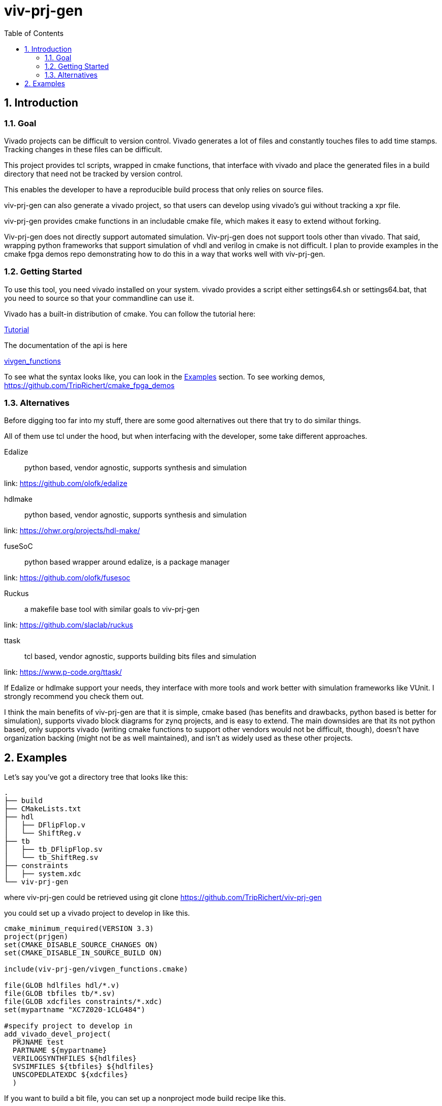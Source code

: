 = viv-prj-gen
:toc: 
:sectnums:
ifdef::env-github[]
:tip-caption: :bulb:
:note-caption: :information_source:
:important-caption: :heavy_exclamation_mark:
:caution-caption: :fire:
:warning-caption: :warning:
endif::[]

== Introduction

=== Goal

Vivado projects can be difficult to version control. Vivado generates a lot of files and constantly touches files to add time stamps.  Tracking changes in these files can be difficult.

This project provides tcl scripts, wrapped in cmake functions, that interface with vivado and place the generated files in a build directory that need not be tracked by version control.

This enables the developer to have a reproducible build process that only relies on source files.

viv-prj-gen can also generate a vivado project, so that users can develop using vivado's gui without tracking a xpr file.

viv-prj-gen provides cmake functions in an includable cmake file, which makes it easy to extend without forking.

Viv-prj-gen does not directly support automated simulation.  Viv-prj-gen does not support tools other than vivado.  That said, wrapping python frameworks that support simulation of vhdl and verilog in cmake is not difficult.  I plan to provide examples in the cmake fpga demos repo demonstrating how to do this in a way that works well with viv-prj-gen.

=== Getting Started

To use this tool, you need vivado installed on your system.  vivado provides a script either settings64.sh or settings64.bat, that you need to source so that your commandline can use it.

Vivado has a built-in distribution of cmake.  You can follow the tutorial here:

link:tutorial/Tutorial.adoc[Tutorial]

The documentation of the api is here

link:docs/vivgen_functions.adoc[vivgen_functions]

To see what the syntax looks like, you can look in the <<Examples>> section.  To see working demos, https://github.com/TripRichert/cmake_fpga_demos

=== Alternatives

Before digging too far into my stuff, there are some good alternatives out there that try to do similar things.

All of them use tcl under the hood, but when interfacing with the developer, some take different approaches.

Edalize:: python based, vendor agnostic, supports synthesis and simulation

link: https://github.com/olofk/edalize

hdlmake:: python based, vendor agnostic, supports synthesis and simulation

link: https://ohwr.org/projects/hdl-make/

fuseSoC:: python based wrapper around edalize, is a package manager

link: https://github.com/olofk/fusesoc

Ruckus:: a makefile base tool with similar goals to viv-prj-gen

link: https://github.com/slaclab/ruckus

ttask:: tcl based, vendor agnostic, supports building bits files and simulation

link: https://www.p-code.org/ttask/

If Edalize or hdlmake support your needs, they interface with more tools and work better with simulation frameworks like VUnit.  I strongly recommend you check them out.

I think the main benefits of viv-prj-gen are that it is simple, cmake based (has benefits and drawbacks, python based is better for simulation), supports vivado block diagrams for zynq projects, and is easy to extend.  The main downsides are that its not python based, only supports vivado (writing cmake functions to support other vendors would not be difficult, though), doesn't have organization backing (might not be as well maintained), and isn't as widely used as these other projects.

== Examples

Let's say you've got a directory tree that looks like this:

[source, verbatim]
.
├── build
├── CMakeLists.txt
├── hdl
│   ├── DFlipFlop.v
│   └── ShiftReg.v
├── tb
│   ├── tb_DFlipFlop.sv
│   └── tb_ShiftReg.sv
├── constraints
│   ├── system.xdc
└── viv-prj-gen

where viv-prj-gen could be retrieved using git clone https://github.com/TripRichert/viv-prj-gen

you could set up a vivado project to develop in like this.

[source, cmake]
----
cmake_minimum_required(VERSION 3.3)
project(prjgen)
set(CMAKE_DISABLE_SOURCE_CHANGES ON)
set(CMAKE_DISABLE_IN_SOURCE_BUILD ON)

include(viv-prj-gen/vivgen_functions.cmake)

file(GLOB hdlfiles hdl/*.v)
file(GLOB tbfiles tb/*.sv)
file(GLOB xdcfiles constraints/*.xdc)
set(mypartname "XC7Z020-1CLG484")

#specify project to develop in
add_vivado_devel_project(
  PRJNAME test
  PARTNAME ${mypartname}
  VERILOGSYNTHFILES ${hdlfiles}
  SVSIMFILES ${tbfiles} ${hdlfiles}
  UNSCOPEDLATEXDC ${xdcfiles}
  )
----

If you want to build a bit file, you can set up a nonproject mode build recipe like this.

[source, cmake]
----
cmake_minimum_required(VERSION 3.3)
project(prjgen)
set(CMAKE_DISABLE_SOURCE_CHANGES ON)
set(CMAKE_DISABLE_IN_SOURCE_BUILD ON)

include(viv-prj-gen/vivgen_functions.cmake)

file(GLOB hdlfiles hdl/*.v)
file(GLOB tbfiles tb/*.sv)
file(GLOB xdcfiles constraints/*.xdc)
set(mypartname "XC7Z020-1CLG484")

#use nonproject mode to specify recipe for bit file
add_vivado_nonprj_bitfile(
  PRJNAME test
  TOPNAME ShiftReg
  PARTNAME ${partname}
  VHDLFILES ${hdlfiles}
  UNSCOPEDLATEXDC ${xdcfiles}
  BITFILE_OUTPUT test_bitfile
  )
# create target that depends on output bitfile
add_custom_target(testnonprj_target
  DEPENDS ${test_bitfile}
  )
----

If you need to customize the build process, there are hooks for that, too.

If you are interested in seeing more of the capabilities, go through the tutorial:

link:tutorial/Tutorial.adoc[Tutorial]